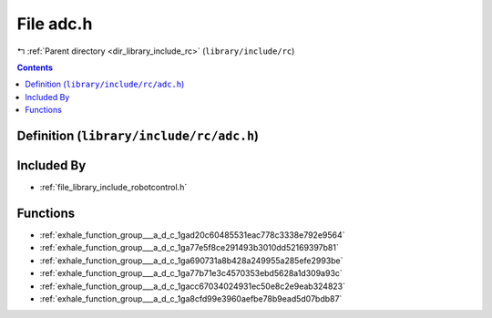 
.. _file_library_include_rc_adc.h:

File adc.h
==========

|exhale_lsh| :ref:`Parent directory <dir_library_include_rc>` (``library/include/rc``)

.. |exhale_lsh| unicode:: U+021B0 .. UPWARDS ARROW WITH TIP LEFTWARDS


.. contents:: Contents
   :local:
   :backlinks: none

Definition (``library/include/rc/adc.h``)
-----------------------------------------








Included By
-----------


- :ref:`file_library_include_robotcontrol.h`




Functions
---------


- :ref:`exhale_function_group___a_d_c_1gad20c60485531eac778c3338e792e9564`

- :ref:`exhale_function_group___a_d_c_1ga77e5f8ce291493b3010dd52169397b81`

- :ref:`exhale_function_group___a_d_c_1ga690731a8b428a249955a285efe2993be`

- :ref:`exhale_function_group___a_d_c_1ga77b71e3c4570353ebd5628a1d309a93c`

- :ref:`exhale_function_group___a_d_c_1gacc67034024931ec50e8c2e9eab324823`

- :ref:`exhale_function_group___a_d_c_1ga8cfd99e3960aefbe78b9ead5d07bdb87`

